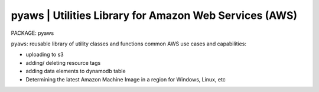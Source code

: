 
**pyaws** | Utilities Library for Amazon Web Services (AWS)
-----------------------------------------------------------

PACKAGE: pyaws

``pyaws``: reusable library of utility classes and functions common AWS use cases and capabilities:

* uploading to s3
* adding/ deleting resource tags
* adding data elements to dynamodb table
* Determining the latest Amazon Machine Image in a region for Windows, Linux, etc


